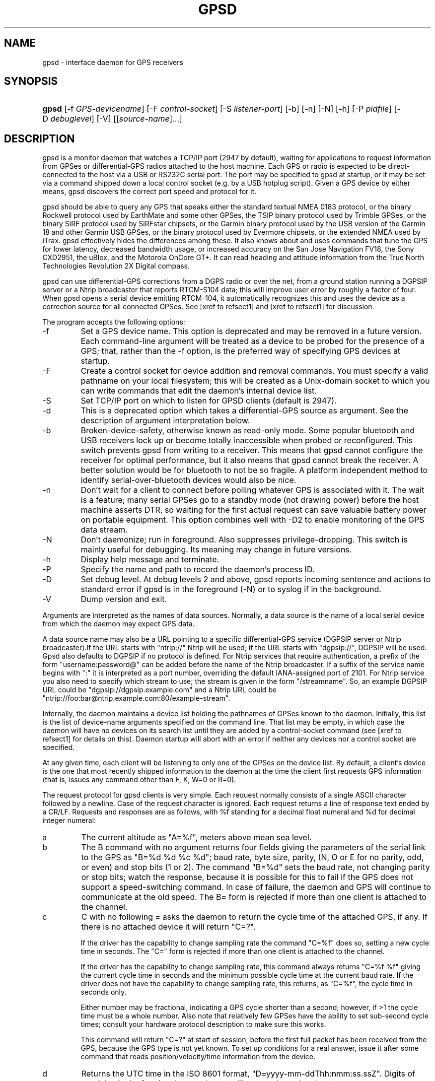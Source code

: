 .\"Generated by db2man.xsl. Don't modify this, modify the source.
.de Sh \" Subsection
.br
.if t .Sp
.ne 5
.PP
\fB\\$1\fR
.PP
..
.de Sp \" Vertical space (when we can't use .PP)
.if t .sp .5v
.if n .sp
..
.de Ip \" List item
.br
.ie \\n(.$>=3 .ne \\$3
.el .ne 3
.IP "\\$1" \\$2
..
.TH "GPSD" 8 "" "" ""
.SH NAME
gpsd \- interface daemon for GPS receivers
.SH "SYNOPSIS"
.ad l
.hy 0
.HP 5
\fBgpsd\fR [\-f\ \fIGPS\-devicename\fR] [\-F\ \fIcontrol\-socket\fR] [\-S\ \fIlistener\-port\fR] [\-b] [\-n] [\-N] [\-h] [\-P\ \fIpidfile\fR] [\-D\ \fIdebuglevel\fR] [\-V] [[\fIsource\-name\fR]...]
.ad
.hy

.SH "DESCRIPTION"

.PP
gpsd is a monitor daemon that watches a TCP/IP port (2947 by default), waiting for applications to request information from GPSes or differential\-GPS radios attached to the host machine\&. Each GPS or radio is expected to be direct\-connected to the host via a USB or RS232C serial port\&. The port may be specified to gpsd at startup, or it may be set via a command shipped down a local control socket (e\&.g\&. by a USB hotplug script)\&. Given a GPS device by either means, gpsd discovers the correct port speed and protocol for it\&.

.PP
gpsd should be able to query any GPS that speaks either the standard textual NMEA 0183 protocol, or the binary Rockwell protocol used by EarthMate and some other GPSes, the TSIP binary protocol used by Trimble GPSes, or the binary SiRF protocol used by SiRFstar chipsets, or the Garmin binary protocol used by the USB version of the Garmin 18 and other Garmin USB GPSes, or the binary protocol used by Evermore chipsets, or the extended NMEA used by iTrax\&. gpsd effectively hides the differences among these\&. It also knows about and uses commands that tune the GPS for lower latency, decreased bandwidth usage, or increased accuracy on the San Jose Navigation FV18, the Sony CXD2951, the uBlox, and the Motorola OnCore GT+\&. It can read heading and attitude information from the True North Technologies Revolution 2X Digital compass\&.

.PP
gpsd can use differential\-GPS corrections from a DGPS radio or over the net, from a ground station running a DGPSIP server or a Ntrip broadcaster that reports RTCM\-S104 data; this will improve user error by roughly a factor of four\&. When gpsd opens a serial device emitting RTCM\-104, it automatically recognizes this and uses the device as a correction source for all connected GPSes\&.  See [xref to refsect1] and [xref to refsect1] for discussion\&.

.PP
The program accepts the following options:

.TP
\-f
Set a GPS device name\&. This option is deprecated and may be removed in a future version\&. Each command\-line argument will be treated as a device to be probed for the presence of a GPS; that, rather than the \-f option, is the preferred way of specifying GPS devices at startup\&.

.TP
\-F
Create a control socket for device addition and removal commands\&. You must specify a valid pathname on your local filesystem; this will be created as a Unix\-domain socket to which you can write commands that edit the daemon's internal device list\&.

.TP
\-S
Set TCP/IP port on which to listen for GPSD clients (default is 2947)\&.

.TP
\-d
This is a deprecated option which takes a differential\-GPS source as argument\&. See the description of argument interpretation below\&.

.TP
\-b
Broken\-device\-safety, otherwise known as read\-only mode\&. Some popular bluetooth and USB receivers lock up or become totally inaccessible when probed or reconfigured\&. This switch prevents gpsd from writing to a receiver\&. This means that gpsd cannot configure the receiver for optimal performance, but it also means that gpsd cannot break the receiver\&. A better solution would be for bluetooth to not be so fragile\&. A platform independent method to identify serial\-over\-bluetooth devices would also be nice\&.

.TP
\-n
Don't wait for a client to connect before polling whatever GPS is associated with it\&. The wait is a feature; many serial GPSes go to a standby mode (not drawing power) before the host machine asserts DTR, so waiting for the first actual request can save valuable battery power on portable equipment\&. This option combines well with \-D2 to enable monitoring of the GPS data stream\&.

.TP
\-N
Don't daemonize; run in foreground\&. Also suppresses privilege\-dropping\&. This switch is mainly useful for debugging\&. Its meaning may change in future versions\&.

.TP
\-h
Display help message and terminate\&.

.TP
\-P
Specify the name and path to record the daemon's process ID\&.

.TP
\-D
Set debug level\&. At debug levels 2 and above, gpsd reports incoming sentence and actions to standard error if gpsd is in the foreground (\-N) or to syslog if in the background\&.

.TP
\-V
Dump version and exit\&.

.PP
Arguments are interpreted as the names of data sources\&. Normally, a data source is the name of a local serial device from which the daemon may expect GPS data\&.

.PP
A data source name may also be a URL pointing to a specific differential\-GPS service (DGPSIP server or Ntrip broadcaster)\&.If the URL starts with "ntrip://" Ntrip will be used; if the URL starts with "dgpsip://", DGPSIP will be used\&. Gpsd also defaults to DGPSIP if no protocol is defined\&. For Ntrip services that require authentication, a prefix of the form "username:password@" can be added before the name of the Ntrip broadcaster\&. If a suffix of the service name begins with ":" it is interpreted as a port number, overriding the default IANA\-assigned port of 2101\&. For Ntrip service you also need to specify which stream to use; the stream is given in the form "/streamname"\&. So, an example DGPSIP URL could be "dgpsip://dgpsip\&.example\&.com" and a Ntrip URL could be "ntrip://foo:bar@ntrip\&.example\&.com:80/example\-stream"\&.

.PP
Internally, the daemon maintains a device list holding the pathnames of GPSes known to the daemon\&. Initially, this list is the list of device\-name arguments specified on the command line\&. That list may be empty, in which case the daemon will have no devices on its search list until they are added by a control\-socket command (see [xref to refsect1] for details on this)\&. Daemon startup will abort with an error if neither any devices nor a control socket are specified\&.

.PP
At any given time, each client will be listening to only one of the GPSes on the device list\&. By default, a client's device is the one that most recently shipped information to the daemon at the time the client first requests GPS information (that is, issues any command other than F, K, W=0 or R=0)\&.

.PP
The request protocol for gpsd clients is very simple\&. Each request normally consists of a single ASCII character followed by a newline\&. Case of the request character is ignored\&. Each request returns a line of response text ended by a CR/LF\&. Requests and responses are as follows, with %f standing for a decimal float numeral and %d for decimal integer numeral:

.TP
a
The current altitude as "A=%f", meters above mean sea level\&.

.TP
b
The B command with no argument returns four fields giving the parameters of the serial link to the GPS as "B=%d %d %c %d"; baud rate, byte size, parity, (N, O or E for no parity, odd, or even) and stop bits (1 or 2)\&. The command "B=%d" sets the baud rate, not changing parity or stop bits; watch the response, because it is possible for this to fail if the GPS does not support a speed\-switching command\&. In case of failure, the daemon and GPS will continue to communicate at the old speed\&. The B= form is rejected if more than one client is attached to the channel\&.

.TP
c
C with no following = asks the daemon to return the cycle time of the attached GPS, if any\&. If there is no attached device it will return "C=?"\&.

If the driver has the capability to change sampling rate the command "C=%f" does so, setting a new cycle time in seconds\&. The "C=" form is rejected if more than one client is attached to the channel\&.

If the driver has the capability to change sampling rate, this command always returns "C=%f %f" giving the current cycle time in seconds and the minimum possible cycle time at the current baud rate\&. If the driver does not have the capability to change sampling rate, this returns, as "C=%f", the cycle time in seconds only\&.

Either number may be fractional, indicating a GPS cycle shorter than a second; however, if >1 the cycle time must be a whole number\&. Also note that relatively few GPSes have the ability to set sub\-second cycle times; consult your hardware protocol description to make sure this works\&.

This command will return "C=?" at start of session, before the first full packet has been received from the GPS, because the GPS type is not yet known\&. To set up conditions for a real answer, issue it after some command that reads position/velocity/time information from the device\&.

.TP
d
Returns the UTC time in the ISO 8601 format, "D=yyyy\-mm\-ddThh:nmm:ss\&.ssZ"\&. Digits of precision in the fractional\-seconds part will vary and may be absent\&.

.TP
e
Returns "E=%f %f %f": three estimated position errors in meters -- total, horizontal, and vertical (95% confidence level)\&. Note: many GPSes do not supply these numbers\&. When the GPS does not supply them, gpsd computes them from satellite DOP using fixed figures for expected non\-DGPS and DGPS range errors in meters\&. A value of '?' for any of these numbers should be taken to mean that component of DOP is not available\&. See also the 'q' command\&.

.TP
f
Gets or sets the active GPS device name\&. The bare command 'f' requests a response containing 'F=' followed by the name of the active GPS device\&. The other form of the command is 'f=', in which case all following printable characters up to but not including the next CR/LF are interpreted as the name of a trial GPS device\&. If the trial device is in gpsd's device list, it is opened and read to see if a GPS can be found there\&. If it can, the trial device becomes the active device for this client\&.

The 'f=' command may fail if the specified device name is not on the daemon's device list\&. This device list is initialized with the paths given on the command line, if any were specified\&. For security reasons, ordinary clients cannot change this device list; instead, this must be done via the daemon's local control socket declared with the \-F option\&.

Once an 'f=' command succeeds, the client is tied to the specified device until the client disconnects\&.

Whether the command is 'f' or 'f=' or not, and whether it succeeds or not, the response always lists the name of the client's device\&.

(At protocol level 1, the F command failed if more than one client was attached, and multiple devices were not supported\&.)

.TP
g
With =, accepts a single argument which may have either of the values 'gps' or 'rtcm104', with case ignored\&. This specifies the type of information the client wants and forces a device assignment\&. Without =, forces a device assignment but doesn't force the type\&. This command is optional; if it is not given, the client will be bound to whatever available device the daemon finds first\&.

This command returns either '?' if no device of the specified type(s) could be assigned, otherwise a string ('GPS' or 'RTCM104') identifying the kind of information the attached device returns\&.

.TP
i
Returns a text string identifying the GPS\&. The string may contain spaces and is terminated by CR\-LF\&. This command will return '?' at start of session, before the first full packet has been received from the GPS, because its type is not yet known\&.

.TP
j
Get or set buffering policy; this only matters for NMEA devices which report fix data in several separate sentences during the poll cycle (and in particular it \fIdoesn't\fR matter for SiRF chips)\&. The default (j=0) is to clear all fix data at the start of each poll cycle, so until the sentence that reports a given piece of data arrives queries will report ?\&. Setting j=1 will disable this, retaining data from the previous cycle\&. This is a per\-user\-channel bit, not a per\-device one\&. The j=0 setting is hyper\-correct and never displays stale data, but may produce a jittery display; the j=1 setting allows stale data but smooths the display\&.

(At protocol level below 3, there was no J command\&. Note, this command is experimental and its semantics are subject to change\&.)

.TP
k
Returns a line consisting of "K=" followed by an integer count of of all GPS devices known to gpsd, followed by a space, followed by a space\-separated list of the device names\&. This command lists devices the daemon has been pointed at by the command\-line argument(s) or an add command via its control socket, and has successfully recognized as GPSes\&. Because GPSes might be unplugged at any time, the presence of a name in this list does not guarantee that the device is available\&.

(At protocol level 1, there was no K command\&.)

.TP
l
Returns three fields: a protocol revision number, the gpsd version, and a list of accepted request letters\&.

.TP
m
The NMEA mode as "M=%d"\&. 0=no mode value yet seen, 1=no fix, 2=2D (no altitude), 3=3D (with altitude)\&.

.TP
n
Get or set the GPS driver mode\&. Without argument, reports the mode as "N=%d"; N=0 means NMEA mode and N=1 means alternate mode (binary if it has one, for SiRF and Evermore chipsets in particular)\&. With argument, set the mode if possible; the new mode will be reported in the response\&. The "N=" form is rejected if more than one client is attached to the channel\&.

.TP
o
Attempts to return a complete time/position/velocity report as a unit\&. Any field for which data is not available being reported as ?\&. If there is no fix, the response is simply "O=?", otherwise a tag and timestamp are always reported\&. Fields are as follows, in order:

.RS

.TP
tag
A tag identifying the last sentence received\&. For NMEA devices this is just the NMEA sentence name; the talker\-ID portion may be useful for distinguishing among results produced by different NMEA talkers in the same wire\&.

.TP
timestamp
Seconds since the Unix epoch, UTC\&. May have a fractional part of up to \&.01sec precision\&.

.TP
time error
Estimated timestamp error (%f, seconds, 95% confidence)\&.

.TP
latitude
Latitude as in the P report (%f, degrees)\&.

.TP
longitude
Longitude as in the P report (%f, degrees)\&.

.TP
altitude
Altitude as in the A report (%f, meters)\&. If the mode field is not 3 this is an estimate and should be treated as unreliable\&.

.TP
horizontal error estimate
Horizontal error estimate as in the E report (%f, meters)\&.

.TP
vertical error estimate
Vertical error estimate as in the E report (%f, meters)\&.

.TP
course over ground
Track as in the T report (%f, degrees)\&.

.TP
speed over ground
Speed (%f, meters/sec)\&. Note: older versions of the O command reported this field in knots\&.

.TP
climb/sink
Vertical velocity as in the U report (%f, meters/sec)\&.

.TP
estimated error in course over ground
Error estimate for course (%f, degrees, 95% confidence)\&.

.TP
estimated error in speed over ground
Error estimate for speed (%f, meters/sec, 95% confidence)\&. Note: older experimental versions of the O command reported this field in knots\&.

.TP
estimated error in climb/sink
Estimated error for climb/sink (%f, meters/sec, 95% confidence)\&.

.TP
mode
The NMEA mode (%d, ?=no mode value yet seen, 1=no fix, 2=2D, 3=3D)\&. (This field was not reported at protocol levels 2 and lower\&.)

.RE
.IP

.TP
p
Returns the current position in the form "P=%f %f"; numbers are in degrees, latitude first\&.

.TP
q
Returns "Q=%d %f %f %f %f %f": a count of satellites used in the last fix, and five dimensionless dilution\-of\-precision (DOP) numbers -- spherical, horizontal, vertical, time, and total geometric\&. These are computed from the satellite geometry; they are factors by which to multiply the estimated UERE (user error in meters at specified confidence level due to ionospheric delay, multipath reception, etc\&.) to get actual circular error ranges in meters (or seconds) at the same confidence level\&. See also the 'e' command\&. Note: Some GPSes may fail to report these, or report only one of them (often HDOP); a value of 0\&.0 should be taken as an indication that the data is not available\&.

Note: Older versions of gpsd reported only the first three DOP numbers, omitting time DOP and total DOP\&.

.TP
r
Sets or toggles 'raw' mode\&. Return "R=0" or "R=1" or "R=2"\&. In raw mode you read the NMEA data stream from each GPS\&. (Non\-NMEA GPSes get their communication format translated to NMEA on the fly\&.) If the device is a source of RTCM\-104 corrections, the corrections are dumped in the textual format described in \fBrtcm104\fR(5)\&.

The command 'r' immediately followed by the digit '1' or the plus sign '+' sets raw mode\&. The command 'r' immediately followed by the digit '2' sets super\-raw mode; for non\-NMEA (binary) GPSes or RTCM\-104 sources this dumps the raw binary packet\&. The command 'r' followed by the digit '0' or the minus sign '\-' clears raw mode\&. The command 'r' with neither suffix toggles raw mode\&.

Note: older versions of gpsd did not support super\-raw mode\&.

.TP
s
The NMEA status as "S=%d"\&. 0=no fix, 1=fix, 2=DGPS\-corrected fix\&.

.TP
t
Track made good; course "T=%f" in degrees from true north\&.

.TP
u
Current rate of climb as "U=%f" in meters per second\&. Some GPSes (not SiRF\-based) do not report this, in that case gpsd computes it using the altitude from the last fix (if available)\&.

.TP
v
The current speed over ground as "V=%f" in knots\&.

.TP
w
Sets or toggles 'watcher' mode (see the description below)\&. Return "W=0" or "W=1"\&.The command 'w' immediately followed by the digit '1' or the plus sign '+' sets watcher mode\&. The command 'w' followed by the digit '0' or the minus sign '\-' clears watcher mode\&. The command 'w' with neither suffix toggles watcher mode\&.

.TP
x
Returns "X=0" if the GPS is offline, "X=%f" if online; in the latter case, %f is a timestamp from when the last sentence was received\&.

(At protocol level 1, the nonzero response was always 1\&.)

.TP
y
Returns Y=, followed by a sentence tag, followed by a timestamp (seconds since the Unix epoch, UTC) and a count not more than 12, followed by that many quintuples of satellite PRNs, elevation/azimuth pairs (elevation an integer formatted as %d in range 0\-90, azimuth an integer formatted as %d in range 0\-359), signal strengths in decibels, and 1 or 0 according as the satellite was or was not used in the last fix\&. Each number is followed by one space\&.

(At protocol level 1, this response had no tag or timestamp\&.)

.TP
z
The Z command returns daemon profiling information of interest to gpsd developers\&. The format of this string is subject to change without notice\&.

.TP
$
The $ command returns daemon profiling information of interest to gpsd developers\&. The format of this string is subject to change without notice\&.

.PP
Note that a response consisting of just ? following the = means that there is no valid data available\&. This may mean either that the device being queried is offline, or (for position/velocity/time queries) that it is online but has no fix\&.

.PP
Requests can be concatenated and sent as a string; gpsd will then respond with a comma\-separated list of replies\&.

.PP
Every gpsd reply will start with the string "GPSD" followed by the replies\&. Examples:

.IP

      query:       "p\\n"
      reply:       "GPSD,P=36\&.000000 123\&.000000\\r\\n"

      query:       "d\\n"
      reply:       "GPSD,D=2002\-11\-16T02:45:05\&.12Z\\r\\n"

      query:       "va\\n"
      reply:       "GPSD,V=0\&.000000,A=37\&.900000\\r\\n"

.PP
When clients are active but the GPS is not responding, gpsd will spin trying to open the GPS device once per second\&. Thus, it can be left running in background and survive having a GPS repeatedly unplugged and plugged back in\&. When it is properly installed along with hotplug notifier scripts feeding it device\-add commands, gpsd should require no configuration or user action to find devices\&.

.PP
The recommended mode for clients is watcher mode\&. In watcher mode gpsd ships a line of data to the client each time the GPS gets either a fix update or a satellite picture, but rather than being raw NMEA the line is a gpsd 'o' or 'y' response\&. Additionally, watching clients get notifications in the form X=0 or X=%f when the online/offline status of the GPS changes, and an I response giving the device type when the user is assigned a device\&.

.PP
Clients should be prepared for the possibility that additional fields (such as heading or roll/pitch/yaw) may be added to the O command, and not treat the occurrence of extra fields as an error\&. The protocol number will be incremented if and when such fields are added\&.

.PP
Sending SIGHUP to a running gpsd forces it to close all GPSes and all client connections\&. It will then attempt to reconnect to any GPSes on its device list and resume listening for client connections\&. This may be useful if your GPS enters a wedged or confused state but can be soft\-reset by pulling down DTR\&.

.SH "GPS DEVICE MANAGEMENT"

.PP
gpsd maintains an internal list of GPS devices\&. If you specify devices on the command line, the list is initialized with those pathnames; otherwise the list starts empty\&. Commands to add and remove GPS device paths from the daemon's device list must be written to a local Unix\-domain socket which will be accessible only to programs running as root\&. This control socket will be located wherever the \-F option specifies it\&.

.PP
To point gpsd at a device that may be a GPS, write to the control socket a plus sign ('+') followed by the device name followed by LF or CR\-LF\&. Thus, to point the daemon at \fI/dev/foo\fR\&. send "+/dev/foo\\n"\&. To tell the daemon that a device has been disconnected and is no longer available, send a minus sign ('\-') followed by the device name followed by LF or CR\-LF\&. Thus, to remove \fI/dev/foo\fR from the search list\&. send "\-/dev/foo\\n"\&.

.PP
To send a control string to a specified device, write to the control socket a '!', followed by the device name, followed by '=', followed by the control string\&.

.PP
Your client may await a response, which will be a line beginning with either "OK" or "ERROR"\&. An ERROR reponse to an add command means the device did not emit data recognizable as GPS packets; an ERROR response to a remove command means the specified device was not in gpsd's device list\&. An ERROR response to a ! command means the daemon did not recognize the devicename specified\&.

.PP
The control socket is intended for use by hotplug scripts and other device\-discovery services\&. This control channel is separate from the public gpsd service port, and only locally accessible, in order to prevent remote denial\-of\-service and spoofing attacks\&.

.SH "ACCURACY"

.PP
The base user error (UERE) of GPSes is 8 meters or less at 66% confidence, 15 meters or less at 95% confidence\&. Actual horizontal error will be UERE times a dilution factor dependent on current satellite position\&. Altitude determination is more sensitive to variability to atmospheric signal lag than latitude/longitude, and is also subject to errors in the estimation of local mean sea level; base error is 12 meters at 66% confidence, 23 meters at 95% confidence\&. Again, this will be multiplied by a vertical dilution of precision (VDOP) dependent on satellite geometry, and VDOP is typically larger than HDOP\&. Users should \fInot\fR rely on GPS altitude for life\-critical tasks such as landing an airplane\&.

.PP
These errors are intrinsic to the design and physics of the GPS system\&. gpsd does its internal computations at sufficient accuracy that it will add no measurable position error of its own\&.

.PP
DGPS correction will reduce UERE from roughly 8 meters to roughly 2 meters, provided you are within about 100mi (160km) of a DGPS ground station\&.

.PP
On a 4800bps connection, the time latency of fixes provided by gpsd will be one second or less 95% of the time\&. Most of this lag is due to the fact that GPSes normally emit fixes once per second, thus expected latency is 0\&.5sec\&. On the personal\-computer hardware available in 2005, computation lag induced by gpsd will be negligible, on the order of a millisecond\&. Nevertheless, latency can introduce significant errors for vehicles in motion; at 50km/h (31mi/h) of speed over ground, 1 second of lag corresponds to 13\&.8 meters change in position between updates\&.

.SH "USE WITH NTP"

.PP
gpsd can provide reference clock information to ntpd, to keep the system clock synchronized to the time provided by the GPS receiver\&. This facility is only available when the daemon is started from root\&. If you're going to use gpsd you probably want to run it \fB\-n\fR mode so the clock will be updated even when no clients are active\&.

.PP
Note that deriving time from messages received from the GPS is not as accurate as you might expect\&. Messages are often delayed in the receiver and on the link by several hundred milliseconds, and this delay is not constant\&. On Linux, gpsd includes support for interpreting the PPS pulses emitted at the start of every clock second on the carrier\-detect lines of some serial GPSes; this pulse can be used to update NTP at much higher accuracy than message time provides\&. You can determine whether your GPS emits this pulse by running at \-D 5 and watching for carrier\-detect state change messages in the logfile\&. On OpenBSD gpsd makes use of the nmea(4) line discipline and the tty(4) timestamping facilities to export PPS time via the sensors framework\&. OpenBSD's ntpd uses these sensors to adjust the hardware clock and frequency\&. To make use of this feature, gpsd must be started as root so it can activate the timestamping and line discipline; after attempting to set up PPS, it will relinquish root privileges\&.

.PP
When gpsd receives a sentence with a timestamp, it packages the received timestamp with current local time and sends it to a shared\-memory segment with an ID known to ntpd, the network time synchronization daemon\&. If ntpd has been properly configured to receive this message, it will be used to correct the system clock\&.

.PP
Here is a sample \fIntp\&.conf\fR configuration stanza telling ntpd how to read the GPS notfications:

.nf

server 127\&.127\&.28\&.0 minpoll 4 maxpoll 4
fudge 127\&.127\&.28\&.0 time1 0\&.420 refid GPS

server 127\&.127\&.28\&.1 minpoll 4 maxpoll 4 prefer
fudge 127\&.127\&.28\&.1 refid GPS1

.fi

.PP
The magic pseudo\-IP address 127\&.127\&.28\&.0 identifies unit 0 of the ntpd shared\-memory driver; 127\&.127\&.28\&.1 identifies unit 1\&. Unit 0 is used for message\-decoded time and unit 1 for the (more accurate, when available) time derived from the PPS synchronization pulse\&. Splitting these notifications allows ntpd to use its normal heuristics to weight them\&.

.PP
With this configuration, ntpd will read the timestamp posted by gpsd every 16 seconds and send it to unit 0\&. The number after the parameter time1 is an offset in seconds\&. You can use it to adjust out some of the fixed delays in the system\&. 0\&.035 is a good starting value for the Garmin GPS\-18/USB, 0\&.420 for the Garmin GPS\-18/LVC\&.

.PP
After restarting ntpd, a line similar to the one below should appear in the output of the command "ntpq \-p" (after allowing a couple of minutes):

.IP
 
remote           refid      st t when poll reach  delay    offset  jitter
=========================================================================
+SHM(0)          \&.GPS\&.      0 l   13   16  377    0\&.000    0\&.885   0\&.882

.PP
If you are running PPS then it will look like this:

.IP
 
remote           refid      st t when poll reach  delay    offset  jitter
=========================================================================
\-SHM(0)          \&.GPS\&.      0 l   13   16  377    0\&.000    0\&.885   0\&.882
*SHM(1)          \&.GPS1\&.     0 l   11   16  377    0\&.000   \-0\&.059   0\&.006

.PP
When the value under "reach" remains zero, check that gpsd is running; and some application is connected to it or the '\-n' option was used\&. Make sure the receiver is locked on to at least one satellite, and the receiver is in SiRF binary, Garmin binary or NMEA/PPS mode\&. Plain NMEA will also drive ntpd, but the accuracy as bad as one second\&. When the SHM(0) line does not appear at all, check the system logs for error messages from ntpd\&.

.PP
When no other reference clocks appear in the NTP configuration, the system clock will lock onto the GPS clock\&. When you have previously used ntpd, and other reference clocks appear in your configuration, there may be a fixed offset between the GPS clock and other clocks\&. The gpsd developers would like to receive information about the offsets observed by users for each type of receiver\&. Please send us the output of the "ntpq \-p" command and the make and type of receiver\&.

.SH "USE WITH D-BUS"

.PP
On operating systems that support D\-BUS, gpsd can be built to broadcast GPS fixes to D\-BUS\-aware applications\&. As D\-BUS is still at a pre\-1\&.0 stage, we will not attempt to document this interface here\&. Read the gpsd source code to learn more\&.

.SH "SECURITY AND PERMISSIONS ISSUES"

.PP
gpsd must start up as root in order to open the NTPD shared\-memory segment, open its logfile, and create its local control socket\&. Before doing any processing of GPS data, it tries to drop root privileges by setting its UID to "nobody" (or another userid as set by configure) and its group ID to the group of the initial GPS passed on the command line -- or, if that device doesn't exist, to the group of \fI/dev/ttyS0\fR\&.

.PP
Privilege\-dropping is a hedge against the possibility that carefully crafted data, either presented from a client socket or from a subverted serial device posing as a GPS, could be used to induce misbehavior in the internals of gpsd\&. It ensures that any such compromises cannot be used for privilege elevation to root\&.

.PP
The assumption behind gpsd's particular behavior is that all the tty devices to which a GPS might be connected are owned by the same non\-root group and allow group read/write, though the group may vary because of distribution\-specific or local administrative practice\&. If this assumption is false, gpsd may not be able to open GPS devices in order to read them (such failures will be logged)\&.

.PP
In order to fend off inadvertent denial\-of\-service attacks by port scanners (not to mention deliberate ones), gpsd will time out inactive client connections\&. Before the client has issued a command that requests a channel assignment, a short timeout (60 seconds) applies\&. There is no timeout for clients in watcher or raw modes; rather, gpsd drops these clients if they fail to read data long enough for the outbound socket write buffer to fill\&. Clients with an assigned device in polling mode are subject to a longer timeout (15 minutes)\&.

.SH "LIMITATIONS"

.PP
If multiple NMEA talkers are feeding RMC, GLL, and GGA sentences to the same serial device (possible with an RS422 adapter hooked up to some marine\-navigation systems), an 'O' response may mix an altitude from one device's GGA with latitude/longitude from another's RMC/GLL after the second sentence has arrived\&.

.PP
gpsd may change control settings on your GPS (such as the emission frequency of various sentences or packets) and not restore the original settings on exit\&. This is a result of inadequacies in NMEA and the vendor binary GPS protocols, which often do not give clients any way to query the values of control settings in order to be able to restore them later\&.

.PP
If your GPS uses a SiRF chipset at firmware level 231, and it is after 31 May 2007, reported UTC time may be off by the difference between 13 seconds and whatever leap\-second correction is currently applicable, from startup until complete subframe information is received (normally about six seconds)\&. Firmware levels 232 and up don't have this problem\&. You may run gpsd at debug level 4 to see the chipset type and firmware revision level\&.

.PP
When using SiRF chips, the VDOP/TDOP/GDOP figures and associated error estimates are computed by gpsd rather than reported by the chip\&. The computation does not exactly match what SiRF chips do internally, which includes some satellite weighting using parameters gpsd cannot see\&.

.PP
Autobauding on the Trimble GPSes can take as long as 5 seconds if the device speed is not matched to the GPS speed\&.

.PP
If you are using an NMEA\-only GPS (that is, not using SiRF or Garmin or Zodiac binary mode) and the GPS does not emit GPZDA at the start of its update cycle (which most consumer\-grade NMEA GPSes do not) and it is after 2099, then the century part of the dates gpsd delivers will be wrong\&.

.SH "FILES"

.TP
\fI/dev/ttyS0\fR
Prototype TTY device\&. After startup, gpsd sets its group ID to the owner of this device if no GPS device was specified on the command line does not exist\&.

.SH "APPLICABLE STANDARDS"

.PP
The official NMEA protocol standard is available on paper from the National Marine Electronics Association: \fIhttp://www.nmea.org/pub/0183/\fR, but is proprietary and expensive; the maintainers of gpsd have made a point of not looking at it\&. The GPSD website: \fIhttp://gpsd.berlios.de/\fR links to several documents that collect publicly disclosed information about the protocol\&.

.PP
gpsd parses the following NMEA sentences: RMC, GGA, GLL, GSA, GSV, VTG, ZDA\&. It recognizes these with either the normal GP talker\-ID prefix, or with the II prefix emitted by Seahawk Autohelm marine navigation systems, or with the IN prefix emitted by some Garmin units\&. It recognizes one vendor extension, the PGRME emitted by some Garmin GPS models\&.

.PP
Note that gpsd returns pure decimal degrees, not the hybrid degree/minute format described in the NMEA standard\&.

.SH "SEE ALSO"

.PP
 \fBgps\fR(1), \fBlibgps\fR(3), \fBlibgpsd\fR(3), \fBgpsprof\fR(1), \fBgpsfake\fR(1), \fBgpsctl\fR(1), \fBgpscat\fR(1), \fBrtcm\-104\fR(5)\&.

.SH "AUTHORS"

.PP
Remco Treffcorn, Derrick Brashear, Russ Nelson, Eric S\&. Raymond, Chris Kuethe\&. This manual page by Eric S\&. Raymond <esr@thyrsus\&.com>\&. There is a project site at here: \fIhttp://gpsd.berlios.de/\fR\&.

